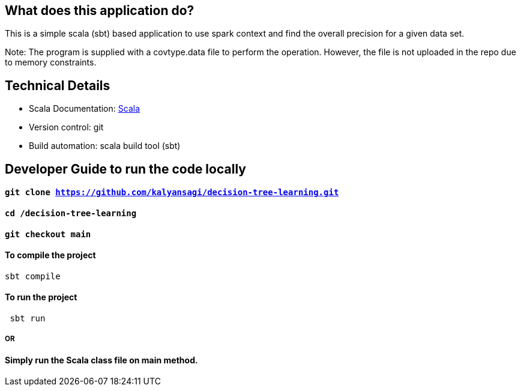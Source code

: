 == What does this application do?

This is a simple scala (sbt) based application to use spark context and find the overall precision for a given data set.

Note: The program is supplied with a covtype.data file to perform the operation. However, the file is not uploaded in the repo due to memory constraints.


== Technical Details
- Scala Documentation: link:https://docs.scala-lang.org/[Scala]
- Version control: git
- Build automation: scala build tool (sbt)



== Developer Guide to run the code locally
==== `git clone https://github.com/kalyansagi/decision-tree-learning.git`

==== `cd /decision-tree-learning`

==== `git checkout main`

==== To compile the project
[source,bash]
----
sbt compile
----

==== To run the project
----
 sbt run
----

===== OR

==== Simply run the Scala class file on main method.


